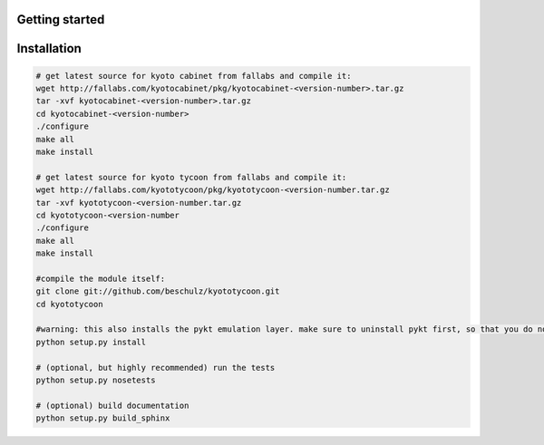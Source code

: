 Getting started
=======================================

Installation
=======================================

.. code:: bash

	# get latest source for kyoto cabinet from fallabs and compile it:
	wget http://fallabs.com/kyotocabinet/pkg/kyotocabinet-<version-number>.tar.gz
	tar -xvf kyotocabinet-<version-number>.tar.gz
	cd kyotocabinet-<version-number>
	./configure
	make all
	make install

	# get latest source for kyoto tycoon from fallabs and compile it:
	wget http://fallabs.com/kyototycoon/pkg/kyototycoon-<version-number.tar.gz
	tar -xvf kyototycoon-<version-number.tar.gz
	cd kyototycoon-<version-number
	./configure
	make all
	make install

	#compile the module itself:
	git clone git://github.com/beschulz/kyototycoon.git
	cd kyototycoon

	#warning: this also installs the pykt emulation layer. make sure to uninstall pykt first, so that you do not get weird conflicts
	python setup.py install

	# (optional, but highly recommended) run the tests
	python setup.py nosetests

	# (optional) build documentation
	python setup.py build_sphinx
